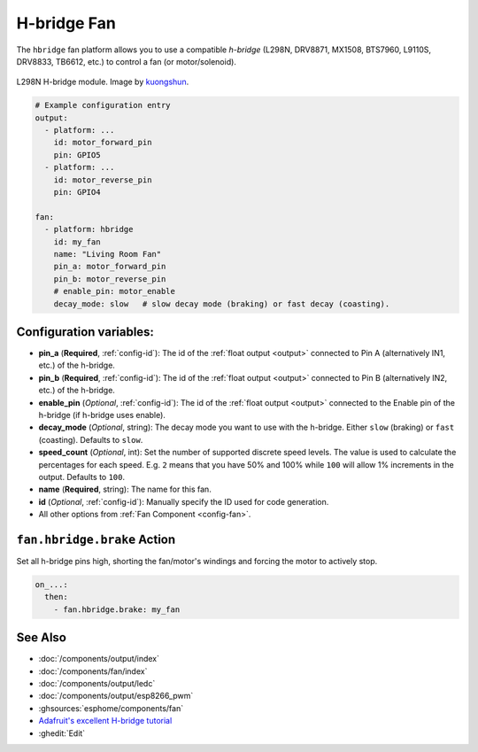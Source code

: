 H-bridge Fan
============

.. seo::
    :description: Instructions for setting up hbridge controlled fans (or motors).
    :image: fan.svg

The ``hbridge`` fan platform allows you to use a compatible `h-bridge` (L298N, DRV8871, MX1508, BTS7960, L9110S, DRV8833, TB6612, etc.) to control a fan (or motor/solenoid).

.. figure:: images/L298N_module.jpg
    :align: center
    :target: `kuongshun`_
    :width: 50.0%

    L298N H-bridge module. Image by `kuongshun`_.

.. _kuongshun: https://kuongshun.com/products/l298n-stepper-motor-driver-board-red

.. figure:: images/fan-ui.png
    :align: center
    :width: 80.0%

.. code-block:: yaml

    # Example configuration entry
    output:
      - platform: ...
        id: motor_forward_pin
        pin: GPIO5
      - platform: ...
        id: motor_reverse_pin
        pin: GPIO4
    
    fan:
      - platform: hbridge
        id: my_fan
        name: "Living Room Fan"
        pin_a: motor_forward_pin
        pin_b: motor_reverse_pin
        # enable_pin: motor_enable
        decay_mode: slow   # slow decay mode (braking) or fast decay (coasting).

Configuration variables:
------------------------

- **pin_a** (**Required**, :ref:`config-id`): The id of the
  :ref:`float output <output>` connected to Pin A (alternatively IN1, etc.) of the h-bridge.
- **pin_b** (**Required**, :ref:`config-id`): The id of the
  :ref:`float output <output>` connected to Pin B (alternatively IN2, etc.) of the h-bridge.
- **enable_pin** (*Optional*, :ref:`config-id`): The id of the
  :ref:`float output <output>` connected to the Enable pin of the h-bridge (if h-bridge uses enable).
- **decay_mode** (*Optional*, string): The decay mode you want to use with
  the h-bridge. Either ``slow`` (braking) or ``fast`` (coasting). Defaults to ``slow``.
- **speed_count** (*Optional*, int): Set the number of supported discrete speed levels. The value is used
  to calculate the percentages for each speed. E.g. ``2`` means that you have 50% and 100% while ``100``
  will allow 1% increments in the output. Defaults to ``100``.
- **name** (**Required**, string): The name for this fan.
- **id** (*Optional*, :ref:`config-id`): Manually specify the ID used for code generation.
- All other options from :ref:`Fan Component <config-fan>`.

.. _fan-hbridge_brake_action:

``fan.hbridge.brake`` Action
----------------------------

Set all h-bridge pins high, shorting the fan/motor's windings and forcing the motor to actively stop.

.. code-block:: yaml

    on_...:
      then:
        - fan.hbridge.brake: my_fan

See Also
--------

- :doc:`/components/output/index`
- :doc:`/components/fan/index`
- :doc:`/components/output/ledc`
- :doc:`/components/output/esp8266_pwm`
- :ghsources:`esphome/components/fan`
- `Adafruit's excellent H-bridge tutorial <https://learn.adafruit.com/improve-brushed-dc-motor-performance>`__
- :ghedit:`Edit`
